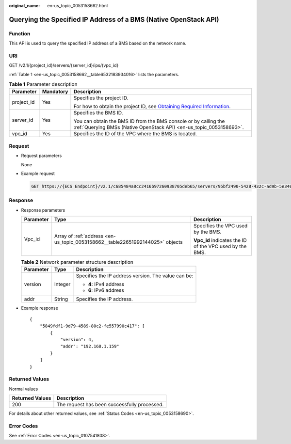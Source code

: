 :original_name: en-us_topic_0053158662.html

.. _en-us_topic_0053158662:

Querying the Specified IP Address of a BMS (Native OpenStack API)
=================================================================

Function
--------

This API is used to query the specified IP address of a BMS based on the network name.

URI
---

GET /v2.1/{project_id}/servers/{server_id}/ips/{vpc_id}

:ref:`Table 1 <en-us_topic_0053158662__table6532183934016>` lists the parameters.

.. _en-us_topic_0053158662__table6532183934016:

.. table:: **Table 1** Parameter description

   +-----------------------+-----------------------+-------------------------------------------------------------------------------------------------------------------------------------------------------+
   | Parameter             | Mandatory             | Description                                                                                                                                           |
   +=======================+=======================+=======================================================================================================================================================+
   | project_id            | Yes                   | Specifies the project ID.                                                                                                                             |
   |                       |                       |                                                                                                                                                       |
   |                       |                       | For how to obtain the project ID, see `Obtaining Required Information <https://docs.otc.t-systems.com/en-us/api/apiug/apig-en-api-180328009.html>`__. |
   +-----------------------+-----------------------+-------------------------------------------------------------------------------------------------------------------------------------------------------+
   | server_id             | Yes                   | Specifies the BMS ID.                                                                                                                                 |
   |                       |                       |                                                                                                                                                       |
   |                       |                       | You can obtain the BMS ID from the BMS console or by calling the :ref:`Querying BMSs (Native OpenStack API) <en-us_topic_0053158693>`.                |
   +-----------------------+-----------------------+-------------------------------------------------------------------------------------------------------------------------------------------------------+
   | vpc_id                | Yes                   | Specifies the ID of the VPC where the BMS is located.                                                                                                 |
   +-----------------------+-----------------------+-------------------------------------------------------------------------------------------------------------------------------------------------------+

Request
-------

-  Request parameters

   None

-  Example request

   .. code-block:: text

      GET https://{ECS Endpoint}/v2.1/c685484a8cc2416b97260938705deb65/servers/95bf2490-5428-432c-ad9b-5e3406f869dd/ips/{vpc_id}

Response
--------

-  Response parameters

   +-----------------------+-------------------------------------------------------------------------------+---------------------------------------------------------+
   | Parameter             | Type                                                                          | Description                                             |
   +=======================+===============================================================================+=========================================================+
   | Vpc_id                | Array of :ref:`address <en-us_topic_0053158662__table22651992144025>` objects | Specifies the VPC used by the BMS.                      |
   |                       |                                                                               |                                                         |
   |                       |                                                                               | **Vpc_id** indicates the ID of the VPC used by the BMS. |
   +-----------------------+-------------------------------------------------------------------------------+---------------------------------------------------------+

   .. _en-us_topic_0053158662__table22651992144025:

   .. table:: **Table 2** Network parameter structure description

      +-----------------------+-----------------------+-----------------------------------------------------+
      | Parameter             | Type                  | Description                                         |
      +=======================+=======================+=====================================================+
      | version               | Integer               | Specifies the IP address version. The value can be: |
      |                       |                       |                                                     |
      |                       |                       | -  **4**: IPv4 address                              |
      |                       |                       | -  **6**: IPv6 address                              |
      +-----------------------+-----------------------+-----------------------------------------------------+
      | addr                  | String                | Specifies the IP address.                           |
      +-----------------------+-----------------------+-----------------------------------------------------+

-  Example response

   ::

      {
          "5849fdf1-9d79-4589-80c2-fe557990c417": [
              {
                  "version": 4,
                  "addr": "192.168.1.159"
              }
          ]
      }

Returned Values
---------------

Normal values

=============== ============================================
Returned Values Description
=============== ============================================
200             The request has been successfully processed.
=============== ============================================

For details about other returned values, see :ref:`Status Codes <en-us_topic_0053158690>`.

Error Codes
-----------

See :ref:`Error Codes <en-us_topic_0107541808>`.

